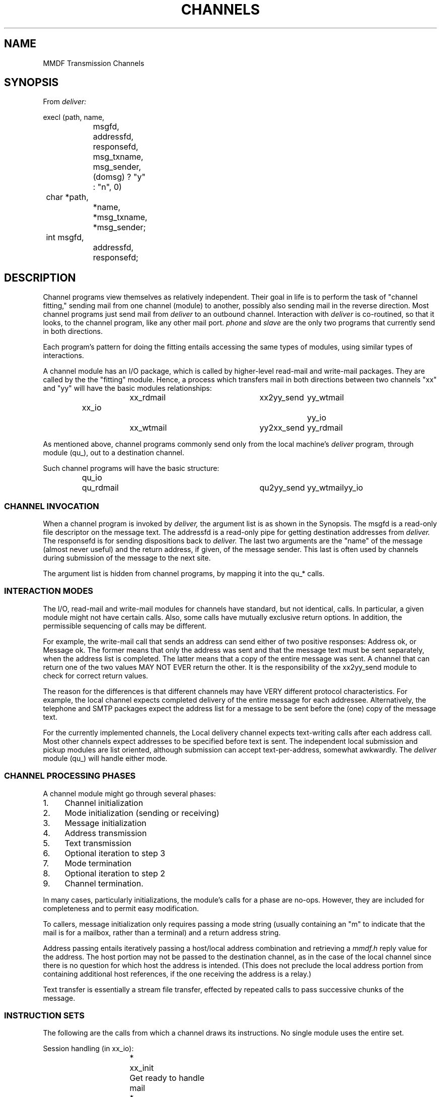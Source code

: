 .TH CHANNELS 7
.ta .8i 1.6i 2.4i 3.2i 4.0i 4.8i 5.6i 6.3i
.SH NAME
MMDF Transmission Channels
.SH SYNOPSIS
From
.I deliver:

.nf
execl (path, name,
		msgfd, addressfd, responsefd,
		msg_txname, msg_sender,
		(domsg) ? "y" : "n", 0)
	char *path,
		*name,
	 	*msg_txname,
		*msg_sender;
	int  msgfd,
		addressfd,
		responsefd;
.fi
.SH DESCRIPTION
.PP
Channel programs view themselves as relatively independent.
Their goal in life is to perform the task of "channel fitting,"
sending mail from one channel (module) to another, possibly also
sending mail in the reverse direction.  Most channel programs
just send mail from
.I deliver
to an outbound channel.  Interaction
with
.I deliver
is co-routined, so that it looks, to the channel program, like
any other mail port.
.I phone
and
.I slave
are the only two programs that currently send in both directions.

Each program's pattern for doing the fitting entails
accessing the same types of modules, using similar types of
interactions.

A channel module has an I/O package, which is called by higher-level
read\-mail and write\-mail packages.  They are called by the the
"fitting" module.  Hence, a process which transfers mail in both
directions between two channels "xx" and "yy" will have the basic
modules relationships:
.ta .8i 1.6i 2.8i 4.0i 4.8i
.nf
.sp
.RS
	xx_rdmail	xx2yy_send	yy_wtmail
.sp
xx_io						yy_io
.sp
	xx_wtmail	yy2xx_send	yy_rdmail
.fi
.RE
.PP
As mentioned above, channel programs commonly send only from
the local machine's
.I deliver
program, through module (qu_), out to
a destination channel.

.ne 7
Such channel programs will have the basic structure:

.RS
.nf
qu_io	qu_rdmail	qu2yy_send	yy_wtmail	yy_io 
.fi
.RE
.SS "CHANNEL INVOCATION"
.PP
When a channel program is invoked by
.I deliver,
the argument list is as shown in the Synopsis.  The msgfd
is a read-only file descriptor on the message text.  The
addressfd is a read-only pipe for getting destination
addresses from
.I deliver.
The responsefd is for sending dispositions back to
.I deliver.
The last two arguments are the "name" of the message (almost
never useful) and the return address, if given, of the message
sender.  This last is often used by channels during submission
of the message to the next site.

The argument list is hidden from channel programs, by mapping
it into the qu_* calls.
.SS "INTERACTION MODES"
.PP
The I/O, read-mail and write-mail modules for channels have
standard, but not identical, calls.  In particular, a given module might
not have certain calls.  Also, some calls have mutually exclusive
return options.  In addition, the permissible sequencing of calls
may be different.

For example, the write-mail call that sends an address can
send either of two positive responses:  Address ok, or Message
ok.  The former means that only the address was sent and that the
message text must be sent separately, when the address list is
completed.  The latter means that a copy of the entire message
was sent.  A channel that can return one of the two values MAY
NOT EVER return the other.  It is the responsibility of the
xx2yy_send module to check for correct return values.

The reason for the differences is that different channels may
have VERY different protocol characteristics.  For example, the 
local channel expects completed delivery of the entire message
for each addressee.
Alternatively, the telephone and SMTP packages expect the address list for
a message to be sent before the (one) copy of the message text.

For the currently implemented channels, the Local
delivery channel expects text-writing calls after each address
call.  Most other channels expect
addresses to be specified before text is sent.  The independent
local submission and pickup modules are list oriented, although
submission can accept text-per-address, somewhat awkwardly.
The
.I deliver
module (qu_) will handle either mode.
.SS "CHANNEL PROCESSING PHASES"
.PP
A channel module might go through several phases:

.nf
.IP 1. 4
Channel initialization
.IP 2. 4
Mode initialization (sending or receiving)
.IP 3. 4
Message initialization
.IP 4. 4
Address transmission
.IP 5. 4
Text transmission
.IP 6. 4
Optional iteration to step 3
.IP 7. 4
Mode termination
.IP 8. 4
Optional iteration to step 2
.IP 9. 4
Channel termination.
.fi
.PP
In many cases, particularly initializations, the module's
calls for a phase are no-ops.  However, they are included for
completeness and to permit easy modification.

To callers, message initialization only requires passing a
mode string (usually containing an "m" to indicate that the mail
is for a mailbox, rather than a terminal) and a return address
string.

Address passing entails iteratively passing a host/local address
combination and retrieving a
.I mmdf.h
reply value for the address.  The
host portion may not be passed to the destination channel, as in
the case of the local channel
since there is no question for which host the address is intended.
(This does not preclude the local address portion from containing
additional host references, if the one receiving the address is a
relay.)

Text transfer is essentially a stream file transfer, effected
by repeated calls to pass successive chunks of the message.
.SS "INSTRUCTION SETS"
.PP
The following are the calls from which a channel draws its
instructions.  No single module uses the entire set.
.PP
.ne 13
Session handling (in xx_io):

.ta .2i 1.0i 2.4i 4.0i 
.RS
.nf
*	xx_init	Get ready to handle mail
*	xx_end	End this session
*	xx_synch	Re-join sub-machines

*	xx_sbinit	Caller will be submitting mail
*	xx_sbend	Done submitting mail

*	xx_pkinit	Caller wishes to receive mail
 	xx_pkkill	Caller wishes to stop receiving
.fi
.RE
.PP
.ne 12
Receiving mail (in xx_rmail):
.RS
.nf
*	xx_rinit	Caller wishes to receive a message
 	xx_rkill	Terminate current message

 	xx_rainit	Caller ready to receive addresses
*	xx_radr	Get an address

*	xx_rtinit	Caller ready to receive text
*	xx_rtxt	Get some message text
 	xx_rtcpy	Give me a handle to text copy
.fi
.RE
.PP
.ne 13
Sending mail (in xx_wtmail):

.RS
.nf
*	xx_winit	Caller ready to send a message
 	xx_wkill	Terminate current message

*	xx_wainit	Get ready for addresses
*	xx_wadr	Here is an address
*	xx_waend	Done sending set of addresses

*	xx_wtinit	Get ready for message text
*	xx_wtxt	Here is some message text
*	xx_wtend	End of message text
.fi
.RE
.PP
.ne 11
Basic I/O (in	xx_io):

.RS
.nf
*	xx_wrply	Here is a reply
*	xx_rrply	Get a reply

*	xx_wrec	Here is a record/packet
*	xx_wstm	Here is part of a stream of text

*	xx_rrec	Get a record
*	xx_rsinit	Prepare to read stream
*	xx_rstm	Get part of a stream of text
.fi
.RE
.PP
Notes:
.RS
.PP
The asterisks indicate which calls currently are used
by at least one channel.

.RE
.PP
.ne 21
A common calling sequence will comprise:

.RS
.ta  1.2i 3.6i
.nf
xx_init	/* init for sending	*/
xx_winit	/* init first message	*/
xx_wadr	/* send first address	 */
xx_rrply	/* address acceptable?	*/
xx_wadr	/* second address...	*/
xx_rrply
  ...
xx_waend	/* no more addresses	*/
xx_wtinit	/* message text next	*/
xx_wtxt	/* send a chunk of it	*/
xx_wtxt	/* another...	*/
  ...
xx_wtend	/* no more message	*/
xx_rrply	/* text accepted ok?*/
xx_winit	/* next message...	*/
  ...
xx_sbend	/* no more sending	*/
xx_end	/* done with channel	*/
.fi
.RE
.PP
Note that the only direct user calls to the xx_io part
of the module are for initialization.  No record or stream calls
are made directly.
.ne 16
.SS "EXISTING MODULES"
.PP
The following shows what channel programs and modules exist
and what their names are.

.nf
.RS
.ne 15
.ta 1.2i 2.4i 3.6i 4.8i 6.0i 
CHANNEL PROGRAMS

Name	Program	Description
-------	--------	------------------
SMTP	smtp	Internet RFC821 SMTP outbound
SMTP	smtpsrvr	Internet RFC821 SMTP inbound
Local	local	Local machine send
Phone	phone	PhoneNet dial-out (send & pickup)
P.O. Box	pobox	Release held mail (currently to PhoneNet slave)
UUCP	uucp	UUCP outbound (calls uux)
UUCP	rmail	UUCP inbound
List	list	Re-submit mailing list mail with header rewriting
Ean (in)	ean2mmdf	EAN X.400 mail system to MMDF
Ean (out)	ean	MMDF to EAN X.400 mail system
Delay	delay	Delay channel (to resubmit due to NS failure)
Prog	sendprog	Generalized program interface (outbound)
Prog	recvprog	Generalized program interface (inbound)

.ne 14
MAIL MODULES

Channel	Basic	Receiving	Sending
-------	----------	---------	-----------
Deliver	qu_io	qu_rdmail
MMDF	mm_io	mm_rdmail	mm_wtmail
Local	lo_io	lo_rdmail	 lo_wtmail
SMTP	sm_io		sm_wtmail
Phone	ph_io	ph_rdmail	ph_wtmail
	ph_iouser
	ph_ioslave
P.O.Box	po_io		po_wtmail
.fi
.RE
.PP
Notes:
.RS
.PP
.I phone
dials out to the site containing
.I ph_slave
and
invokes it.  Ph_io is combined with ph_iouser or
ph_ioslave to make a full I/O set.  

mm_wtmail calls
.I submit.
mm_rdmail calls 
.I deliver
(by default) in pickup mode.  The default pickup
program may be changed by altering the variable
pathpkup[] in
.I conf.c.
The mm module is the user software interface to MMDF, for mail
submission and POBox delivery (pickup).

Lo_wtmail effects actual mailbox-stuffing.  It does not
have an associated lo_io because it was not needed.
